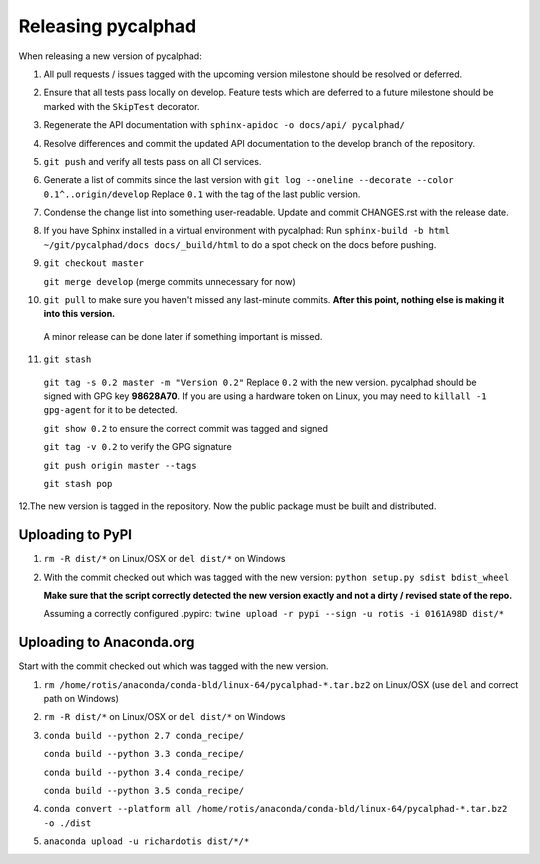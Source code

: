 Releasing pycalphad
===================

When releasing a new version of pycalphad:

1. All pull requests / issues tagged with the upcoming version milestone should be resolved or deferred.
2. Ensure that all tests pass locally on develop. Feature tests which are deferred to a future
   milestone should be marked with the ``SkipTest`` decorator.
3. Regenerate the API documentation with ``sphinx-apidoc -o docs/api/ pycalphad/``
4. Resolve differences and commit the updated API documentation to the develop branch of the repository.
5. ``git push`` and verify all tests pass on all CI services.
6. Generate a list of commits since the last version with ``git log --oneline --decorate --color 0.1^..origin/develop``
   Replace ``0.1`` with the tag of the last public version.
7. Condense the change list into something user-readable. Update and commit CHANGES.rst with the release date.
8. If you have Sphinx installed in a virtual environment with pycalphad:
   Run ``sphinx-build -b html ~/git/pycalphad/docs docs/_build/html`` to do a spot check on the docs before pushing.
9. ``git checkout master``

   ``git merge develop`` (merge commits unnecessary for now)
10. ``git pull`` to make sure you haven't missed any last-minute commits. **After this point, nothing else is making it into this version.**
   A minor release can be done later if something important is missed.
11. ``git stash``

   ``git tag -s 0.2 master -m "Version 0.2"`` Replace ``0.2`` with the new version. pycalphad should be signed with GPG key **98628A70**.
   If you are using a hardware token on Linux, you may need to ``killall -1 gpg-agent`` for it to be detected.

   ``git show 0.2`` to ensure the correct commit was tagged and signed

   ``git tag -v 0.2`` to verify the GPG signature

   ``git push origin master --tags``

   ``git stash pop``
12.The new version is tagged in the repository. Now the public package must be built and distributed.

Uploading to PyPI
-----------------
1. ``rm -R dist/*`` on Linux/OSX or ``del dist/*`` on Windows
2. With the commit checked out which was tagged with the new version:
   ``python setup.py sdist bdist_wheel``

   **Make sure that the script correctly detected the new version exactly and not a dirty / revised state of the repo.**

   Assuming a correctly configured .pypirc:
   ``twine upload -r pypi --sign -u rotis -i 0161A98D dist/*``

Uploading to Anaconda.org
-------------------------
Start with the commit checked out which was tagged with the new version.

1. ``rm /home/rotis/anaconda/conda-bld/linux-64/pycalphad-*.tar.bz2`` on Linux/OSX (use ``del`` and correct path on Windows)
2. ``rm -R dist/*`` on Linux/OSX or ``del dist/*`` on Windows
3. ``conda build --python 2.7 conda_recipe/``

   ``conda build --python 3.3 conda_recipe/``

   ``conda build --python 3.4 conda_recipe/``

   ``conda build --python 3.5 conda_recipe/``

4. ``conda convert --platform all /home/rotis/anaconda/conda-bld/linux-64/pycalphad-*.tar.bz2 -o ./dist``
5. ``anaconda upload -u richardotis dist/*/*``